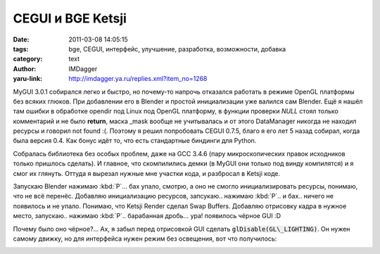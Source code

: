 CEGUI и BGE Ketsji
==================
:date: 2011-03-08 14:05:15
:tags: bge, CEGUI, интерфейс, улучшение, разработка, возможности, добавка
:category: text
:author: IMDagger
:yaru-link: http://imdagger.ya.ru/replies.xml?item_no=1268

MyGUI 3.0.1 собирался легко и быстро, но почему-то напрочь отказался
работать в режиме OpenGL платформы без всяких глюков. При добавлении его
в Blender и простой инициализации уже валился сам Blender. Ещё я нашёл
там ошибки в обработке opendir под Linux под OpenGL платформу, в функции
проверки *NULL* стоял только комментарий и не было **return**, маска
\_mask вообще не учитывалась и от этого DataManager никогда не находил
ресурсы и говорил not found :(. Поэтому я решил попробовать CEGUI 0.7.5,
благо я его лет 5 назад собирал, когда была версия 0.4. Как бонус идёт
то, что есть стандартные биндинги для Python.

Собралась библиотека без особых проблем, даже на GCC 3.4.6 (пару
микроскопических правок исходников только пришлось сделать). И главное,
что скомпилились демки (в MyGUI они только под винду компилятся) и я
смог их глянуть. Оттуда я вырезал нужные мне участки кода, и разбросал в
Ketsji коде.

Запускаю Blender нажимаю :kbd:`P`… бах упало, смотрю, а оно не смогло
инициализировать ресурсы, понимаю, что не всё перенёс. Добавляю
инициализацию ресурсов, запсукаю.. нажимаю :kbd:`P`.. и бах.. ничего не
появилось и не упало. Понимаю, что Ketsji Render сделал Swap Buffers.
Добавляю отрисовку кадра в нужное место, запускаю.. нажимаю :kbd:`P`..
барабанная дробь… ура! появилось чёрное GUI :D

Почему было оно чёрное?… Ах, я забыл перед отрисовкой GUI сделать
:code:`glDisable(GL\_LIGHTING)`. Он нужен самому движку, но для интерфейса
нужен режим без освещения, вот что получилось:

.. class:: text-center

|image0|

.. |image0| image:: http://img-fotki.yandex.ru/get/6003/imdagger.9/0_5454a_a0d6305_L
   :target: http://fotki.yandex.ru/users/imdagger/view/345418/
